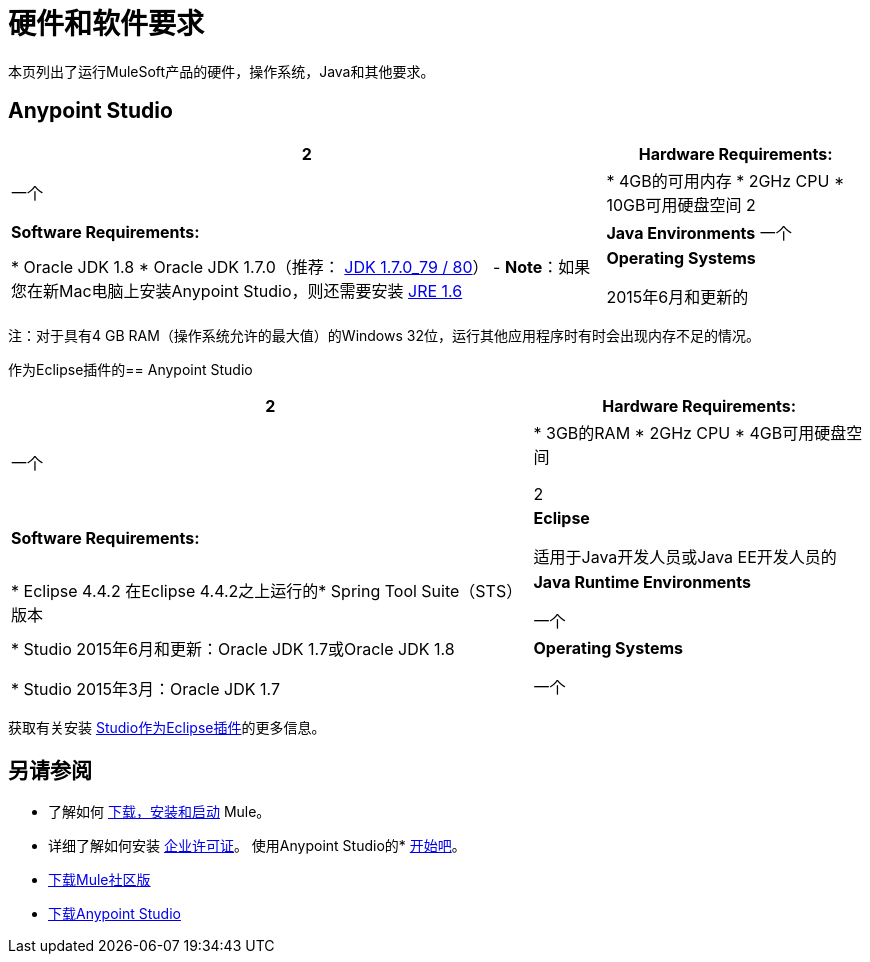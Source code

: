 = 硬件和软件要求
:keywords: mule, requirements, os, jdk, installation, jre

本页列出了运行MuleSoft产品的硬件，操作系统，Java和其他要求。


==  Anypoint Studio

[%header%autowidth.spread]
|===
2 + | *Hardware Requirements:*
|
一个| * 4GB的可用内存
*  2GHz CPU
*  10GB可用硬盘空间
2 + | *Software Requirements:*
| *Java Environments*
一个|
*  Oracle JDK 1.8
*  Oracle JDK 1.7.0（推荐： link:http://www.oracle.com/technetwork/java/javase/downloads/java-archive-downloads-javase7-521261.html#jdk-7u80-oth-JPR[JDK 1.7.0_79 / 80]） -  *Note*：如果您在新Mac电脑上安装Anypoint Studio，则还需要安装 link:https://support.apple.com/kb/DL1572[JRE 1.6]

| *Operating Systems*

2015年6月和更新的|：

*  MacOS 10.10.0
*  Windows（32位和64位）Windows 7，Windows 8，Windows 10
*  RHEL 7.0
*  Ubuntu服务器14.04

|===

注：对于具有4 GB RAM（操作系统允许的最大值）的Windows 32位，运行其他应用程序时有时会出现内存不足的情况。


作为Eclipse插件的==  Anypoint Studio

[%header%autowidth.spread]
|===
2 + | *Hardware Requirements:*
|
一个| * 3GB的RAM
*  2GHz CPU
*  4GB可用硬盘空间

2 + | *Software Requirements:*

| *Eclipse*

适用于Java开发人员或Java EE开发人员的| * Eclipse 4.4.2
在Eclipse 4.4.2之上运行的*  Spring Tool Suite（STS）版本

| *Java Runtime Environments*

一个| * Studio 2015年6月和更新：Oracle JDK 1.7或Oracle JDK 1.8

*  Studio 2015年3月：Oracle JDK 1.7

| *Operating Systems*

一个| * Windows（32或64位）Windows 7，Windows 8
*  Mac OS（32位或64位）
*  Linux（32位或64位）
|===

获取有关安装 link:/anypoint-studio/v/5/studio-in-eclipse[Studio作为Eclipse插件]的更多信息。

== 另请参阅

* 了解如何 link:/mule-user-guide/v/3.8/downloading-and-starting-mule-esb[下载，安装和启动] Mule。
* 详细了解如何安装 link:/mule-user-guide/v/3.8/installing-an-enterprise-license[企业许可证]。
使用Anypoint Studio的*  link:/anypoint-studio/v/5/[开始吧]。

*  link:https://developer.mulesoft.com/anypoint-platform[下载Mule社区版]
*  link:https://www.mulesoft.com/platform/studio[下载Anypoint Studio]

